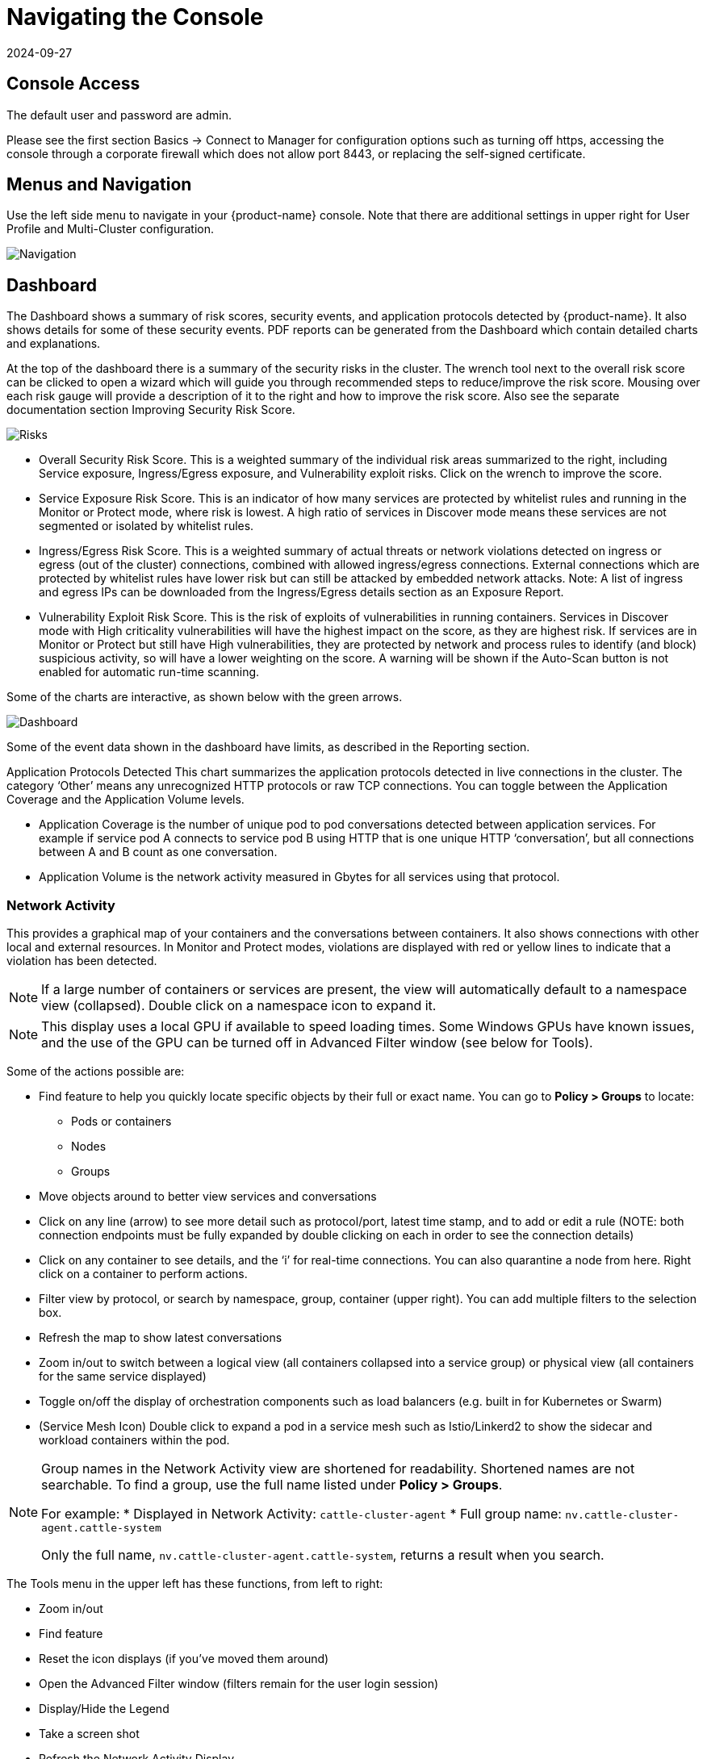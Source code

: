 = Navigating the Console
:revdate: 2024-09-27
:page-revdate: {revdate}
:page-opendocs-origin: /04.navigation/01.navigation/01.navigation.md
:page-opendocs-slug:  /navigation/navigation

== Console Access

The default user and password are admin.

Please see the first section Basics -> Connect to Manager for configuration options such as turning off https, accessing the console through a corporate firewall which does not allow port 8443, or replacing the self-signed certificate.

== Menus and Navigation

Use the left side menu to navigate in your {product-name} console. Note that there are additional settings in upper right for User Profile and Multi-Cluster configuration.

image:4-3_Network_Activity.png[Navigation]

== Dashboard

The Dashboard shows a summary of risk scores, security events, and application protocols detected by {product-name}. It also shows details for some of these security events. PDF reports can be generated from the Dashboard which contain detailed charts and explanations.

At the top of the dashboard there is a summary of the security risks in the cluster. The wrench tool next to the overall risk score can be clicked to open a wizard which will guide you through recommended steps to reduce/improve the risk score. Mousing over each risk gauge will provide a description of it to the right and how to improve the risk score. Also see the separate documentation section Improving Security Risk Score.

image:Dashboard_Risks.png[Risks]

* Overall Security Risk Score. This is a weighted summary of the individual risk areas summarized to the right, including Service exposure, Ingress/Egress exposure, and Vulnerability exploit risks. Click on the wrench to improve the score.
* Service Exposure Risk Score. This is an indicator of how many services are protected by whitelist rules and running in the Monitor or Protect mode, where risk is lowest. A high ratio of services in Discover mode means these services are not segmented or isolated by whitelist rules.
* Ingress/Egress Risk Score. This is a weighted summary of actual threats or network violations detected on ingress or egress (out of the cluster) connections, combined with allowed ingress/egress connections. External connections which are protected by whitelist rules have lower risk but can still be attacked by embedded network attacks. Note: A list of ingress and egress IPs can be downloaded from the Ingress/Egress details section as an Exposure Report.
* Vulnerability Exploit Risk Score. This is the risk of exploits of vulnerabilities in running containers. Services in Discover mode with High criticality vulnerabilities will have the highest impact on the score, as they are highest risk. If services are in Monitor or Protect but still have High vulnerabilities, they are protected by network and process rules to identify (and block) suspicious activity, so will have a lower weighting on the score. A warning will be shown if the Auto-Scan button is not enabled for automatic run-time scanning.

Some of the charts are interactive, as shown below with the green arrows.

image:Dashboard-Click.png[Dashboard]

Some of the event data shown in the dashboard have limits, as described in the Reporting section.

Application Protocols Detected
This chart summarizes the application protocols detected in live connections in the cluster. The category '`Other`' means any unrecognized HTTP protocols or raw TCP connections. You can toggle between the Application Coverage and the Application Volume levels.

* Application Coverage is the number of unique pod to pod conversations detected between application services. For example if service pod A connects to service pod B using HTTP that is one unique HTTP '`conversation`', but all connections between A and B count as one conversation.
* Application Volume is the network activity measured in Gbytes for all services using that protocol.

=== Network Activity

This provides a graphical map of your containers and the conversations between containers. It also shows connections with other local and external resources. In Monitor and Protect modes, violations are displayed with red or yellow lines to indicate that a violation has been detected.

[NOTE]
====
If a large number of containers or services are present, the view will automatically default to a namespace view (collapsed). Double click on a namespace icon to expand it.
====

[NOTE]
====
This display uses a local GPU if available to speed loading times. Some Windows GPUs have known issues, and the use of the GPU can be turned off in Advanced Filter window (see below for Tools).
====

Some of the actions possible are:

* Find feature to help you quickly locate specific objects by their full or exact name. You can go to **Policy > Groups** to locate:
** Pods or containers
** Nodes
** Groups
* Move objects around to better view services and conversations
* Click on any line (arrow) to see more detail such as protocol/port, latest time stamp, and to add or edit a rule (NOTE: both connection endpoints must be fully expanded by double clicking on each in order to see the connection details)
* Click on any container to see details, and the '`i`' for real-time connections. You can also quarantine a node from here. Right click on a container to perform actions.
* Filter view by protocol, or search by namespace, group, container (upper right). You can add multiple filters to the selection box.
* Refresh the map to show latest conversations
* Zoom in/out to switch between a logical view (all containers collapsed into a service group) or physical view (all containers for the same service displayed)
* Toggle on/off the display of orchestration components such as load balancers (e.g. built in for Kubernetes or Swarm)
* (Service Mesh Icon) Double click to expand a pod in a service mesh such as Istio/Linkerd2 to show the sidecar and workload containers within the pod.

[NOTE]
====
Group names in the Network Activity view are shortened for readability. Shortened names are not searchable. To find a group, use the full name listed under **Policy > Groups**.

For example:
* Displayed in Network Activity: `cattle-cluster-agent`
* Full group name: `nv.cattle-cluster-agent.cattle-system`

Only the full name, `nv.cattle-cluster-agent.cattle-system`, returns a result when you search.
====

The Tools menu in the upper left has these functions, from left to right:

* Zoom in/out
* Find feature
* Reset the icon displays (if you've moved them around)
* Open the Advanced Filter window (filters remain for the user login session)
* Display/Hide the Legend
* Take a screen shot
* Refresh the Network Activity Display

image:4-3_NA_tools.png[Tools]

Right clicking on a container displays the following actions:

image:4-3_NA_Actions.png[Actions]

You can view active sessions, start packet capture recordings, and quarantine from here. You can also change the overall protection mode for the service (all containers for that service) here. The expand/collapse options enable you to simplify or expand the objects.

The data in the map may take a few seconds after network activity to be displayed.

See the explanation of the Legend icons at the bottom of this page.

=== Assets

Assets displays information about Platforms, Nodes, Containers, Registries, Sigstore Verifiers (used in Admission Control rules), and System Components ({product-name} Controllers, Scanners, and Enforcers).

{product-name} includes an end-to-end vulnerability management platform which can be integrated into your automated CI/CD process. Scan registries, images, and running containers and host nodes for vulnerabilities. Results for individual registries, nodes, and containers can be found here, while combined results and advanced reporting can be found in the Security Risks menu.

{product-name} also automatically runs the Docker Bench security report and Kubernetes CIS Benchmark (if applicable) on each host and running containers.

Note that the Status of all containers is shown in Assets -> Containers, which indicates the {product-name} protection mode (Discover, Monitor, Protect). If the container is shown in an 'Exit' state, it is still on the host but is stopped. Removing the container will remove it from an Exit state.

Please see the section Scanning & Compliance for additional details, including how to use the Jenkins plug-in {product-name} Vulnerability Scanner.

=== Policy

This displays and manages the run-time Security Policy which determines what container networking, process, and file system application behavior is ALLOWED and DENIED. Any conversations and activities  which are not explicitly allowed are logged as violations by {product-name}. This is also where Admission Control rules can be created.

Please see the Security Policy section of these docs for a detailed explanation of the behavior of the rules and how to edit or create rules.

=== Security Risks

This enables customizable Vulnerability and Compliance management investigation, triage, and reporting. Easily research image vulnerabilities and find out which nodes or containers contain those vulnerabilities. Advanced filtering makes reviewing scan and compliance check results and provides customized reporting.

These menu's combine results from registry (image), node, and container vulnerability scans and compliance checks to enable end-to-end vulnerability management and reporting.

=== Notifications

This is where you can see the logs for Security Events, Risk Reports (e.g. Scanning) and general Events. {product-name} also supports SYSLOG for integration with tools such as SPLUNK as well as webhook notifications.

*Security Events*

Use the search or Advanced Filter to locate specific events. The timeline widget at the top can also be adjusted using the left and right circles to change the time window. You can also easily add rules (Security Policy) to allow or deny the detected event by selecting the Review Rule button and deploying a new rule.

{product-name} continuously monitors all containers for know attacks such as DNS, DDoS, HTTP-smuggling, tunneling etc. When an attack is detected it is logged here and blocked (if container/service is set to protect), and the packet is automatically captured. You can view the packet details, for example:

image:ping-capture.png[Capture]

*Implicit Deny Rule is Violated*

Violations are connections that violate the whitelist Rules or match a blacklist Rule. Violations detailed are captured and source IPs can be investigated further.

Other security events include privilege escalations, suspicious processes, or abnormal file system activity detected on containers or hosts.

*Risk Reports*

Registry scanning, run-time scanning, admission control events will be shown here. Also, CIS benchmarks and compliance checks results will be shown.

Please see the Reporting section for additional details and limits of the event displays in the console.

=== Settings

==== Settings -> Users & Roles

Add other users here. Users can be assigned an Admin role, a Read-only role, or custom role. In Kubernetes, users can be assigned one or more namespaces to access. Custom roles can also be configured here for users and Groups (e.g. LDAP/AD) to be mapped to the roles. See the xref:users.adoc[users] section for configuration details.

==== Settings -> Configuration

Configure a unique cluster name, new services mode, and other settings here.

If deploying on a Rancher or OpenShift cluster, authentication can be enabled such that Rancher users or OpenShift users can log into the {product-name} console with the associated RBACs. For Rancher users, a connecting button/link from the Rancher console allows Rancher admin's to open and access the {product-name} console directly.

The xref:modes.adoc#_new_service_mode[New Service Mode] sets which protection mode any new services (applications) previously unknown or undefined in {product-name} will by default be set to. For production environments, it is not recommended to set this to Discover.

The xref:modes.adoc#_network_service_policy_mode[Network Service Policy Mode], if enabled, applies the selected policy mode globally to the network rules for all groups, and each Group's individual policy mode will only apply to process and file rules.

The xref:modes.adoc#_automated_promotion_of_group_modes[Automated Promotion of Group Modes] promotes a Group's protection Mode automatically (from Discover to Monitor to Protect) based on elapsed time and criteria.

The Auto-Deletion of Unused Groups is useful for automated 'clean-up' of the discovered (and auto-created rules for) groups which are no longer in use, especially high-churn development environments. See Policy -> Groups for the list of groups in {product-name}. Removing unused Groups will clean up the Groups list and all associated rules for those groups.

The X-FORWARDED-FOR enables/disables use of these headers in enforcing {product-name} network rules. This is useful to retain the original source IP of an ingress connection so it can be used for network rules enforcement. Enable means the source IP will be retained. See below for a detailed explanation.

Multiple webhooks can be configured to be used in xref:responserules.adoc[Response Rules] for customized notifications. Webhook format choices include Slack, JSON, and key-value pairs.

A Registry Proxy can be configured if your registry scanning connection between the controller and the registry must go through a proxy.

Configure SIEM integration through xref:reporting.adoc#_siem_and_syslog[SYSLOG], including types of events, port etc. You can also choose to send events to the controller pod logs instead of or in addition to syslog. Note that these events will only be sent to the lead controller pod's log (not all controller pod logs in a multi-controller deployment).

An integration with xref:ibmsa.adoc[IBM Security Advisor] and xref:ibmqr.adoc[QRadar] can be established.

Import/Export the Security Policy file. You can configure SSO for SAML and LDAP/AD here as well. See the Enterprise Integration section for configuration details. *_Important!_* Be careful when importing the configuration file. Importing will overwrite the existing settings. If you import a '`policy only`' file, the Groups and Rules of the Policy will be overwritten. If you import a file with '`all`' settings, then the Policy, Users, and Configurations will be overwritten. Note that the original '`admin`' user's password of your current Controller will also be overwritten with the original admin's password in the imported file.

The Usage Report and Collect Log exports may be requested by your {product-name} support team.

===== X-FORWARDED-FOR Behavior Details

In a Kubernetes cluster, an application can be exposed to the outside of the cluster by a NodePort, LoadBalancer or Ingress services. These services typically replace the source IP while doing the Source NAT (SNAT) on the packets. As the original source IP is masqueraded, this prevents {product-name} from recognizing the connection is actually from the 'external'.

In order to preserve the original source IP address, the user needs to add the following line to the exposed services, in the 'spec' section of the external facing load balancer or ingress controller. (Ref: https://kubernetes.io/docs/tutorials/services/source-ip/)

[,json]
----
"externalTrafficPolicy":"Local"
----

Many implementations of LoadBalancer services and Ingress controllers will add the X-FORWARDED-FOR line to the HTTP request header to communicate the real source IP to the backend applications. This product can recognize this set of HTTP headers, identify the original source IP and enforce the policy according to that.

This improvement created some unexpected issues in some setup. If the above line has been added to the exposed services and {product-name} network policies have been created in a way that expect the network connections are coming from internal proxy/ingress services, because we now identify the connections are from "external" to the cluster, normal application traffic might trigger alerts or get blocked if the applications are put in "Protect" mode.

A switch is available to disable this feature. Disabling it tells {product-name} not to identify that the connection is from "external" using X-FORWARDED-FOR headers. By default this is enabled, and the X-FORWARDED-FOR header is used in policy enforcement. To disable it, go to Settings -> Configuration, and disable the "X-Forwarded-For based policy match" setting.

==== Settings -> LDAP/AD, SAML, and OpenID Connect

{product-name} supports integration with LDAP/AD, SAML, and OpenID Connect for SSO and user group mapping. See the xref:integration.adoc[Enterprise Integration] section for configuration details.

==== Multiple Cluster Management

You can manage xref:multicluster.adoc[multiple {product-name} clusters] (e.g. multiple Kubernetes clusters running {product-name} on different clouds or on premise) by selecting a Master cluster, and joining remote clusters to them. Each remote cluster can also be individually managed. Security rules can be propagated to multiple clusters through use of Federated Policy settings.

==== My Profile

You can increase the browser timeout setting, change your password and do other administrative profile edits.

=== Icon Descriptions in Legend > Network Activity

You can toggle the Legend on/off in the tools box of the Network Activity map.

image:4-3_NA_Legend.png[Legend]

Here is what the icons mean:

==== External network

This is any network outside the {product-name} cluster. This could include internet public access or other internal networks.

==== Namespace

Namespace in Kubernetes or Project in OpenShift

==== Group/Container/Service Mesh in discovery

This container is in Discover mode, where connections to/from it are learned and whitelist rules will automatically be created.

==== Group/Container/Service Mesh being monitored

This container is in Monitor mode, where violations will be logged but not blocked.

==== Group/Container/Service Mesh being protected

This container is in Protect mode, where violations will be blocked.

==== Container Group

This represent a group of containers in a service. Use this to provide a more abstract view if there are many container instances for a service/application (i.e. from the same image).

==== Un-managed node

This node has been detected but does not have a {product-name} enforcer on it.

==== Un-managed container

This container has been detected but is not on a node with a {product-name} enforcer on it. This could also represent some system services.

==== Exited Container

This container is not running but in an 'exited' state.

==== IP group

This is a group of IP Addresses.

==== Normal Conversation

Allowed, whitelisted connections are displayed in blue.

==== Internal Conversation

A connection within a service is shown in light gray.

==== Conversation with warning

A connection which has generated a violation alert is shown in lighter red.

==== Conversation being blocked

If a connection is a violation, as shown in red, and has been blocked by {product-name}, the arrow will have an '`x`' in it.

==== Quarantined container

Containers with a red circle around them have been quarantined. To un-quarantine, right-click on the container and select the un-quarantine button.
